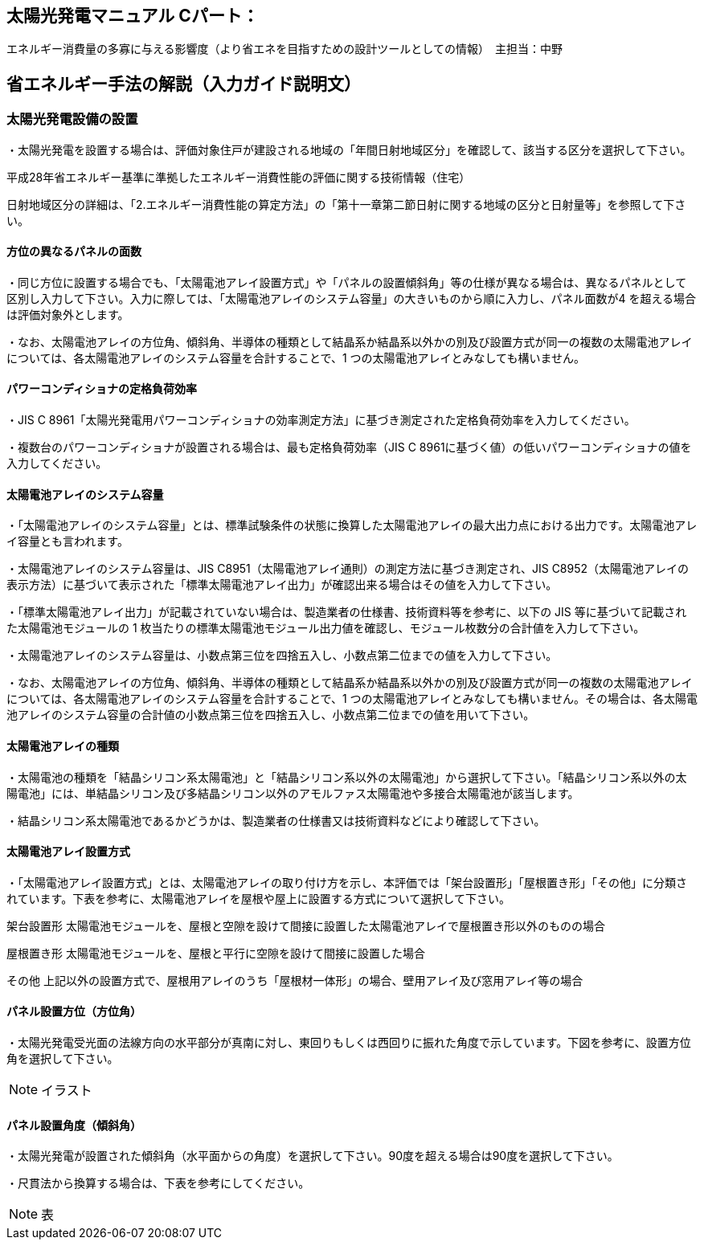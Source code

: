 
== 太陽光発電マニュアル Cパート：
エネルギー消費量の多寡に与える影響度（より省エネを目指すための設計ツールとしての情報）　主担当：中野

== 省エネルギー手法の解説（入力ガイド説明文）

=== 太陽光発電設備の設置

・太陽光発電を設置する場合は、評価対象住戸が建設される地域の「年間日射地域区分」を確認して、該当する区分を選択して下さい。

平成28年省エネルギー基準に準拠したエネルギー消費性能の評価に関する技術情報（住宅）

日射地域区分の詳細は、「2.エネルギー消費性能の算定方法」の「第十一章第二節日射に関する地域の区分と日射量等」を参照して下さい。

==== 方位の異なるパネルの面数

・同じ方位に設置する場合でも、「太陽電池アレイ設置方式」や「パネルの設置傾斜角」等の仕様が異なる場合は、異なるパネルとして区別し入力して下さい。入力に際しては、「太陽電池アレイのシステム容量」の大きいものから順に入力し、パネル面数が4 を超える場合は評価対象外とします。

・なお、太陽電池アレイの方位角、傾斜角、半導体の種類として結晶系か結晶系以外かの別及び設置方式が同一の複数の太陽電池アレイについては、各太陽電池アレイのシステム容量を合計することで、1 つの太陽電池アレイとみなしても構いません。

==== パワーコンディショナの定格負荷効率

・JIS C 8961「太陽光発電用パワーコンディショナの効率測定方法」に基づき測定された定格負荷効率を入力してください。

・複数台のパワーコンディショナが設置される場合は、最も定格負荷効率（JIS C 8961に基づく値）の低いパワーコンディショナの値を入力してください。

==== 太陽電池アレイのシステム容量

・「太陽電池アレイのシステム容量」とは、標準試験条件の状態に換算した太陽電池アレイの最大出力点における出力です。太陽電池アレイ容量とも言われます。

・太陽電池アレイのシステム容量は、JIS C8951（太陽電池アレイ通則）の測定方法に基づき測定され、JIS C8952（太陽電池アレイの表示方法）に基づいて表示された「標準太陽電池アレイ出力」が確認出来る場合はその値を入力して下さい。

・「標準太陽電池アレイ出力」が記載されていない場合は、製造業者の仕様書、技術資料等を参考に、以下の JIS 等に基づいて記載された太陽電池モジュールの 1 枚当たりの標準太陽電池モジュール出力値を確認し、モジュール枚数分の合計値を入力して下さい。

・太陽電池アレイのシステム容量は、小数点第三位を四捨五入し、小数点第二位までの値を入力して下さい。

・なお、太陽電池アレイの方位角、傾斜角、半導体の種類として結晶系か結晶系以外かの別及び設置方式が同一の複数の太陽電池アレイについては、各太陽電池アレイのシステム容量を合計することで、1 つの太陽電池アレイとみなしても構いません。その場合は、各太陽電池アレイのシステム容量の合計値の小数点第三位を四捨五入し、小数点第二位までの値を用いて下さい。

==== 太陽電池アレイの種類

・太陽電池の種類を「結晶シリコン系太陽電池」と「結晶シリコン系以外の太陽電池」から選択して下さい。「結晶シリコン系以外の太陽電池」には、単結晶シリコン及び多結晶シリコン以外のアモルファス太陽電池や多接合太陽電池が該当します。

・結晶シリコン系太陽電池であるかどうかは、製造業者の仕様書又は技術資料などにより確認して下さい。

==== 太陽電池アレイ設置方式

・「太陽電池アレイ設置方式」とは、太陽電池アレイの取り付け方を示し、本評価では「架台設置形」「屋根置き形」「その他」に分類されています。下表を参考に、太陽電池アレイを屋根や屋上に設置する方式について選択して下さい。

架台設置形	太陽電池モジュールを、屋根と空隙を設けて間接に設置した太陽電池アレイで屋根置き形以外のものの場合

屋根置き形	太陽電池モジュールを、屋根と平行に空隙を設けて間接に設置した場合

その他	上記以外の設置方式で、屋根用アレイのうち「屋根材一体形」の場合、壁用アレイ及び窓用アレイ等の場合

==== パネル設置方位（方位角）

・太陽光発電受光面の法線方向の水平部分が真南に対し、東回りもしくは西回りに振れた角度で示しています。下図を参考に、設置方位角を選択して下さい。

NOTE: イラスト

==== パネル設置角度（傾斜角）

・太陽光発電が設置された傾斜角（水平面からの角度）を選択して下さい。90度を超える場合は90度を選択して下さい。

・尺貫法から換算する場合は、下表を参考にしてください。

NOTE: 表
